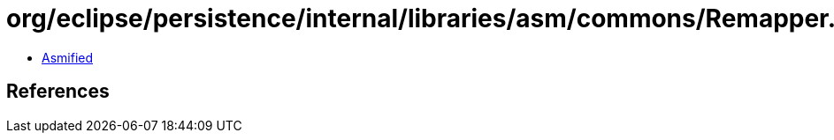 = org/eclipse/persistence/internal/libraries/asm/commons/Remapper.class

 - link:Remapper-asmified.java[Asmified]

== References

